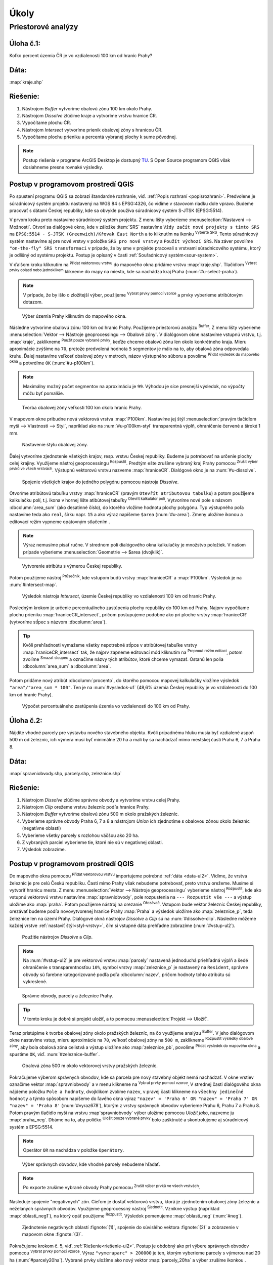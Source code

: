 .. |srs| image:: ../images/icon/mActionSetProjection.png
   :width: 1.5em
.. |box_yes| image:: ../images/icon/checkbox.png
   :width: 1.5em
.. |box_no| image:: ../images/icon/checkbox_unchecked.png
   :width: 1.5em
.. |mIconVectorLayer| image:: ../images/icon/mIconVectorLayer.png
   :width: 1.5em
.. |mActionSelect| image:: ../images/icon/mActionSelect.png
   :width: 1.5em
.. |buffer| image:: ../images/icon/buffer.png
   :width: 1.5em
.. |dissolve| image:: ../images/icon/dissolve.png
   :width: 1.5em
.. |mIconSelectRemove| image:: ../images/icon/mIconSelectRemove.png
   :width: 1.5em
.. |mIconEditable| image:: ../images/icon/mIconEditable.png
   :width: 1.5em
.. |mActionDeleteAttribute| image:: ../images/icon/mActionDeleteAttribute.png
   :width: 1.5em
.. |mActionCalculateField| image:: ../images/icon/mActionCalculateField.png
   :width: 1.5em
.. |intersect| image:: ../images/icon/intersect.png
   :width: 1.5em
.. |mActionSaveEdits| image:: ../images/icon/mActionSaveEdits.png
   :width: 1.5em
.. |mIconExpressionSelect| image:: ../images/icon/mIconExpressionSelect.png
   :width: 1.5em
.. |union| image:: ../images/icon/union.png
   :width: 1.5em
.. |select_location| image:: ../images/icon/select_location.png
   :width: 1.5em
.. |mActionZoomToLayer| image:: ../images/icon/mActionZoomToLayer.png
   :width: 1.5em
.. |clipper| image:: ../images/icon/clip.png
   :width: 1.5em

Úkoly
-----

Priestorové analýzy
===================

Úloha č.1:
^^^^^^^^^^
Koľko percent územia ČR je vo vzdialenosti 100 km od hraníc Prahy?

Dáta: 
^^^^^
:map:`kraje.shp`

Riešenie:
^^^^^^^^^
1. Nástrojom *Buffer* vytvoríme obalovú zónu 100 km okolo Prahy.
2. Nástrojom *Dissolve* zlúčime kraje a vytvoríme vrstvu hranice ČR.
3. Vypočítame plochu ČR.
4. Nástrojom *Intersect* vytvoríme prienik obalovej zóny s hranicou ČR.
5. Vypočítame plochu prieniku a percentá vybranej plochy k sume pôvodnej.

.. note:: Postup riešenia v programe ArcGIS Desktop je dostupný
	  `TU <http://maps.fsv.cvut.cz/frvsgis/web.html>`_. S Open Source 
	  programom QGIS však dosiahneme presne rovnaké výsledky.

Postup v programovom prostredí QGIS
^^^^^^^^^^^^^^^^^^^^^^^^^^^^^^^^^^^

Po spustení programu QGIS sa zobrazí štandardné rozhranie, viď. :ref:`Popis 
rozhraní <popisrozhrani>`. Predvolene je súradnicový systém projektu nastavený
na WGS 84 s EPSG:4326, čo vidíme v stavovom riadku dole vpravo. Budeme pracovať 
s dátami Českej republiky, kde sa obvykle používa súradnicový systém S-JTSK 
(EPSG:5514).

V prvom kroku preto nastavíme súradnicový systém projektu. Z menu lišty
vyberieme :menuselection:`Nastavení --> Možnosti`. Otvorí sa dialógové okno,
kde v záložke :item:`SRS` nastavíme ``Vždy začít nové projekty s tímto SRS`` na
``EPSG:5514 - S-JTSK (Greenwich)/Křovak East North`` a to kliknutím na ikonku 
|srs| :sup:`Vyberte SRS`. Tento súradnicový systém nastavíme aj pre nové vrstvy
v položke ``SRS pro nové vrstvy`` a ``Použít výchozí SRS``. Na záver povolíme
|box_yes| ``"on-the-fly" SRS transformaci`` v prípade, že by sme v projekte 
pracovali s vrstvami súradnicového systému, ktorý je odlišný od systému projektu.
Postup je opísaný v časti :ref:`Souřadnicový systém<sour-system>`.

V ďalšom kroku kliknutím na |mIconVectorLayer| :sup:`Přidat vektorovou vrstvu` 
do mapového okna pridáme vrstvu :map:`kraje.shp`. Tlačidlom |mActionSelect| 
:sup:`Vybrat prvky oblastí nebo jednoklikem` klikneme do mapy na miesto, 
kde sa nachádza kraj Praha (:num:`#u-select-praha`).

.. note:: V prípade, že by išlo o zložitejší výber, použijeme 
	  |mIconExpressionSelect| :sup:`Vybrat prvky pomocí vzorce` a prvky 
	  vyberieme atribútovým dotazom.

.. _u-select-praha:

.. figure:: images/u-select-praha.png
   :class: middle
        
   Výber územia Prahy kliknutím do mapového okna.

Následne vytvoríme obalovú zónu 100 km od hraníc Prahy. Použijeme priestorovú
analýzu |buffer| :sup:`Buffer`. Z menu lišty vyberieme
:menuselection:`Vektor --> Nástroje geoprocessingu --> Obalové zóny`.
V dialógovom okne nastavíme vstupnú vrstvu, t.j. :map:`kraje`, zaklikneme
|box_yes| :sup:`Použít pouze vybrané prvky`, keďže chceme obalovú zónu len 
okolo konkrétneho kraja. Mieru aproximácie zvýšime na ``70``, pretože 
predvolená hodnota ``5`` segmentov je málo na to, aby obalová zóna odpovedala 
kruhu. Ďalej nastavíme veľkosť obalovej zóny v metroch, názov výstupného súboru 
a povolíme |box_yes| :sup:`Přidat výsledek do mapového okna` a potvrdíme ``OK`` 
(:num:`#u-p100km`).  

.. note:: Maximálny možný počet segmentov na aproximáciu je ``99``. Výhodou je 
	  síce presnejší výsledok, no výpočty môžu byť pomalšie.

.. _u-p100km:

.. figure:: images/u-p100km.png
   :scale: 70%
        
   Tvorba obalovej zóny veľkosti 100 km okolo hraníc Prahy.

V mapovom okne pribudne nová vektorová vrstva :map:`P100km`. Nastavíme jej štýl 
:menuselection:`pravým tlačidlom myši --> Vlastnosti --> Styl`, napríklad ako na 
:num:`#u-p100km-styl` transparentná výplň, ohraničenie červené a široké 1 mm.

.. _u-p100km-styl:

.. figure:: images/u-p100km-styl.png
   :scale: 55%
        
   Nastavenie štýlu obalovej zóny.

Ďalej vytvoríme zjednotenie všetkých krajov, resp. vrstvu Českej republiky.
Budeme ju potrebovať na určenie plochy celej krajiny. Využijeme nástroj 
geoprocessingu |dissolve| :sup:`Rozpustit`. 
Predtým ešte zrušíme vybraný kraj Prahy pomocou 
|mIconSelectRemove| :sup:`Zrušit výber prvků ve všech vrstvách`. Výstupnú 
vektorovú vrstvu nazveme :map:`hraniceCR`. Dialógové okno je na 
:num:`#u-dissolve`.

.. _u-dissolve:

.. figure:: images/u-dissolve.png
   :scale: 70%
        
   Spojenie všetkých krajov do jedného polygónu pomocou nástroja *Dissolve*.

Otvoríme atribútovú tabuľku vrstvy :map:`hraniceCR` (pravým ``Otevřít 
atributovou tabulku``) a  potom použijeme kalkulačku polí, t.j. ikona v hornej 
lište atibútovej tabuľky |mActionCalculateField| :sup:`Otevřít kalkulátor polí`. 
Vytvoríme nové pole s názvom :dbcolumn:`area_sum` (ako desatinné číslo), 
do ktorého vložíme hodnotu plochy polygónu. Typ výstupného poľa nastavíme teda 
ako ``real``, šírku napr. ``15`` a ako výraz napíšeme ``$area`` (:num:`#u-area`).
Zmeny uložíme ikonou |mActionSaveEdits| a editovací režim vypneme opätovným 
stlačením |mIconEditable|.

.. note:: Výraz nemusíme písať ručne. V strednom poli dialógového okna kalkulačky
	  je množstvo položiek. V našom prípade vyberieme 
	  :menuselection:`Geometrie --> $area (dvojklik)`.

.. _u-area:

.. figure:: images/u-hraniceCR-area.png
   :scale: 55%
        
   Vytvorenie atribútu s výmerou Českej republiky.

Potom použijeme nástroj |intersect| :sup:`Průsečník`, kde vstupom budú 
vrstvy :map:`hraniceCR` a :map:`P100km`. Výsledok je na :num:`#intersect-map`.

.. _intersect-map:

.. figure:: images/u_intersect-map.png
   :class: middle
        
   Výsledok nástroja *Intersect*, územie Českej republiky vo vzdialenosti 100 km 
   od hraníc Prahy.

Posledným krokom je určenie percentuálneho zastúpenia plochy republiky
do 100 km od Prahy. Najprv vypočítame plochu prieniku :map:`hraniceCR_intersect`,
pričom postupujeme podobne ako pri ploche vrstvy :map:`hraniceCR` (vytvoríme
stĺpec s názvom :dbcolumn:`area`). 

.. tip:: Kvôli prehľadnosti vymažeme všetky nepotrebné stĺpce v atribútovej 
	 tabuľke vrstvy :map:`hraniceCR_intersect` tak, že najprv zapneme 
	 editovací mód kliknutím na |mIconEditable| :sup:`Prepnout režim 
	 editaci`, potom zvolíme |mActionDeleteAttribute| :sup:`Smazat sloupec` 
	 a označíme názvy tých atribútov, ktoré chceme vymazať. Ostanú len 
	 polia :dbcolumn:`area_sum` a :dbcolumn:`area`.

Potom pridáme nový atribút :dbcolumn:`procento`, do ktorého pomocou mapovej 
kalkulačky vložíme výsledok ``"area"/"area_sum * 100"``. Ten je na 
:num:`#vysledok-u1` (48,6% územia Českej republiky je vo vzdialenosti do 100 km 
od hraníc Prahy).

.. _vysledok-u1:

.. figure:: images/u-vysledok-u1.png
   :scale: 70%
        
   Výpočet percentuálneho zastúpenia územia vo vzdialenosti do 100 km od Prahy.

Úloha č.2:
^^^^^^^^^^
Nájdite vhodné parcely pre výstavbu nového stavebného objektu. Kvôli prípadnému 
hluku musia byť vzdialené aspoň 500 m od železníc, ich výmera musí byť minimálne 
20 ha a mali by sa nachádzať mimo mestskej časti Praha 6, 7 a Praha 8.

.. _data-ul2:

Dáta: 
^^^^^
:map:`spravniobvody.shp, parcely.shp, zeleznice.shp`

.. _riešenie-ul2:

Riešenie:
^^^^^^^^^
1. Nástrojom *Dissolve* zlúčime správne obvody a vytvoríme vrstvu celej Prahy.
2. Nástrojom *Clip* orežeme vrstvu železníc podľa hranice Prahy.
3. Nástrojom *Buffer* vytvoríme obalovú zónu 500 m okolo pražských železníc.
4. Vyberieme správne obvody Praha 6, 7 a 8 a nástrojom *Union* ich zjednotíme
   s obalovou zónou okolo železníc (negatívne oblasti)
5. Vyberieme všetky parcely s rozlohou väčšou ako 20 ha.
6. Z vybraných parciel vyberieme tie, ktoré nie sú v negatívnej oblasti.
7. Výsledok zobrazíme.

Postup v programovom prostredí QGIS
^^^^^^^^^^^^^^^^^^^^^^^^^^^^^^^^^^^

Do mapového okna pomocou |mIconVectorLayer| :sup:`Přidat vektorovou vrstvu` 
importujeme potrebné :ref:`dáta <data-ul2>`. Vídíme, že vrstva železníc je pre 
celú Českú republiku. Časti mimo Prahy však 
nebudeme potrebovať, preto vrstvu orežeme. Musíme si vytvoriť hranicu mesta. 
Z menu :menuselection:`Vektor --> Nástroje geoprocessingu` vyberieme nástroj 
|dissolve| :sup:`Rozpustit`, kde ako vstupnú vektorovú vrstvu nastavíme 
:map:`spravniobvody`, pole rozpustenia na ``--- Rozpustit vše ---`` 
a výstup uložíme ako :map:`praha`.
Potom použijeme nástroj na orezanie |clipper| :sup:`Ořezávač`. Vstupom bude 
vektor železníc Českej republiky, orezávať budeme podľa novovytvorenej hranice 
Prahy :map:`Praha` a výsledok uložíme ako :map:`zeleznice_p`, teda železnice 
len na území Prahy. Dialógové okná nástrojov *Dissolve* a *Clip* sú na 
:num:`#dissolve-clip`. Následne môžeme každej vrstve 
:ref:`nastaviť štýl<styl-vrstvy>`, čím si vstupné dáta prehľadne zobrazíme 
(:num:`#vstup-ul2`). 

.. _dissolve-clip:

.. figure:: images/u-dissolve-clip.png
   :scale: 70%
        
   Použitie nástrojov *Dissolve* a *Clip*.

.. note:: Na :num:`#vstup-ul2` je pre vektorovú vrstvu :map:`parcely` 
	  nastavená jednoduchá priehľadná výplň a šedé ohraničenie 
	  s transparentnosťou ``10%``, symbol vrstvy :map:`zeleznice_p` 
	  je nastavený na ``Resident``, správne obvody 
	  sú farebne kategorizované podľa poľa :dbcolumn:`nazev`, pričom hodnoty
	  tohto atribútu sú vykreslené.

.. _vstup-ul2:

.. figure:: images/u-vstup-ul2.png
   :class: middle
        
   Správne obvody, parcely a železnice Prahy.

.. tip:: V tomto kroku je dobré si projekt uložiť, a to pomocou 
	 :menuselection:`Projekt --> Uložiť`. 

Teraz pristúpime k tvorbe obalovej zóny okolo pražských železníc, na čo 
využijeme analýzu |buffer| :sup:`Buffer`. V jeho dialógovom okne nastavíme 
vstup, mieru aproximácie na ``70``, veľkosť obalovej zóny na ``500 m``, 
zaklikneme |box_yes| :sup:`Rozpustit výsledky obalové zóny`, aby 
bola obalová zóna celistvá a výstup uložíme ako :map:`zeleznice_pb`, 
povolíme |box_yes| :sup:`Přidat výsledek do mapového okna` a spustíme ``OK``, 
viď. :num:`#zeleznice-buffer`.

.. _zeleznice-buffer:

.. figure:: images/u-zeleznice-buffer.png
   :scale: 70%
        
   Obalová zóna 500 m okolo vektorovej vrstvy pražských železníc.

Pokračujeme výberom správnych obvodov, kde sa parcela pre nový stavebný objekt
nemá nachádzať. V okne vrstiev označíme vektor :map:`spravniobvody` a v menu 
klikneme na |mIconExpressionSelect| :sup:`Vybrat prvky pomocí vzorce`. 
V strednej časti dialógového okna nájdeme položku ``Pole a hodnoty``, dvojklikom
zvolíme ``nazev``, v pravej časti klikneme na ``všechny jedinečné hodnoty`` 
a týmto spôsobom napíšeme do ľavého okna výraz ``"nazev" = 'Praha 6' OR 
"nazev" = 'Praha 7' OR "nazev" = 'Praha 8'`` (:num:`#vyraz678`), 
ktorým z vrstvy správnych obvodov vyberieme Prahu 6, Prahu 7 a Prahu 8. 
Potom pravým tlačidlo myši na vrstvu :map`spravniobvody` výber uložíme pomocou
`Uložiť jako`, nazveme ju :map:`praha_neg`. Dbáme na to, aby políčko 
|box_no| :sup:`Uložit pouze vybrané prvky` bolo zašktnuté |box_yes| a 
skontrolujeme aj súradnicový systém s EPSG:5514.

.. note:: Operátor ``OR`` na nachádza v položke ``Operátory``.

.. _vyraz678:

.. figure:: images/u-vyraz678.png
   :scale: 60%
        
   Výber správnych obvodov, kde vhodné parcely nebudeme hľadať.

.. note:: Po exporte zrušíme vybrané obvody Prahy pomocou |mIconSelectRemove| 
	  :sup:`Zrušit výber prvků ve všech vrstvách`.

Nasleduje spojenie "negatívnych" zón. Cieľom je dostať vektorovú vrstvu, 
ktorá je zjednotením obalovej zóny železníc a neželaných správnych obvodov.
Využijeme geoprocessný nástroj |union| :sup:`Sjednotit`. Vznikne výstup 
(napríklad :map:`oblasti_neg1`), na ktorý opäť použijeme |dissolve| 
:sup:`Rozpustit`. Výsledok pomenujeme :map:`oblasti_neg` (:num:`#neg`).

.. _neg:

.. figure:: images/u-neg.png
   :class: middle
        
   Zjednotenie negatívnych oblastí :fignote:`(1)`, spojenie do súvislého 
   vektora :fignote:`(2)` a zobrazenie v mapovom okne :fignote:`(3)`.

Pokračujeme krokom č. 5, viď. :ref:`Riešenie<riešenie-ul2>`. Postup je obdobný
ako pri výbere správnych obvodov pomocou |mIconExpressionSelect| 
:sup:`Vybrat prvky pomocí vzorce`. Výraz ``"vymeraparc" > 200000`` je ten, 
ktorým vyberieme parcely s výmerou nad 20 ha (:num:`#parcely20ha`). Vybrané
prvky uložíme ako nový vektor :map:`parcely_20ha` a výber zrušíme ikonkou
|mIconSelectRemove|.

.. _parcely20ha:

.. figure:: images/u-parcely20ha.png
   :scale: 70%
        
   Výber parciel s výmerou nad 20 hektárov.

Z týchto parciel je potrebné vyselektovať tie, ktoré nie sú v negatívnej oblasti.
Najprv označíme všetky prvky vrstvy :map:`parcely_25ha`, napríklad vyberieme 
všetky ``gml_id`` pomocou |mIconExpressionSelect| 
:sup:`Vybrat prvky pomocí vzorce`. Následne z hlavnej lišty spustíme dialógové 
okno |select_location| :sup:`Vybrat podle umíštění`. Nájdeme ho v položke 
:menuselection:`Vektor --> Výzkumné nástroje`. Zaškrtneme |box_yes| 
:sup:`Include input features that intersect the selection features`, |box_yes| 
:sup:`Zahrnout vstupní prvky, které překrývají/protínají prvky výběru` a keďže
chceme práve tie parcely, ktoré zadané podmienky nespĺňajú, zvolíme možnosť
``odstraněním z aktuálneho výběru`` (:num:`#vybrat-umisteni`).

.. _vybrat-umisteni:

.. figure:: images/u-vybrat-umisteni.png
   :scale: 70%
        
   Výber parciel podľa umiestnenia metódou odstránenia z aktuálneho výberu.

Výsledok (podmnožina :map:`parcely_20ha`) uložíme pomocou ``Uložit jako``, 
a znázorníme na podklade pôvodného záujmového územia (:num:`#vysledok-ul2`).
Pre lepší detail použijeme |mActionZoomToLayer| :sup:`Přiblížit na vrstvu`.

.. note:: Pre zvýraznenie výsledku je priehľadnosť vrstvy správnych celkov 
	  nastavená na ``70`` 
	  (:menuselection:`Vlastnosti --> Styl --> Průhlednost vrstvy`).

.. _vysledok-ul2:

.. figure:: images/u-vysledok-u2.png
   :class: middle
        
   Vhodné parcely pre výstavbu nového stavebného objektu.
